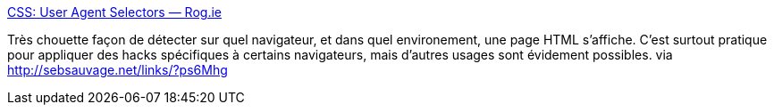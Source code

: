 :jbake-type: post
:jbake-status: published
:jbake-title: CSS: User Agent Selectors — Rog.ie
:jbake-tags: web,css,javascript,browser,detection,_mois_janv.,_année_2014
:jbake-date: 2014-01-15
:jbake-depth: ../
:jbake-uri: shaarli/1389774988000.adoc
:jbake-source: https://nicolas-delsaux.hd.free.fr/Shaarli?searchterm=http%3A%2F%2Frog.ie%2Fblog%2Fhtml5-boilerplate-addon&searchtags=web+css+javascript+browser+detection+_mois_janv.+_ann%C3%A9e_2014
:jbake-style: shaarli

http://rog.ie/blog/html5-boilerplate-addon[CSS: User Agent Selectors — Rog.ie]

Très chouette façon de détecter sur quel navigateur, et dans quel environement, une page HTML s'affiche. C'est surtout pratique pour appliquer des hacks spécifiques à certains navigateurs, mais d'autres usages sont évidement possibles. via http://sebsauvage.net/links/?ps6Mhg
